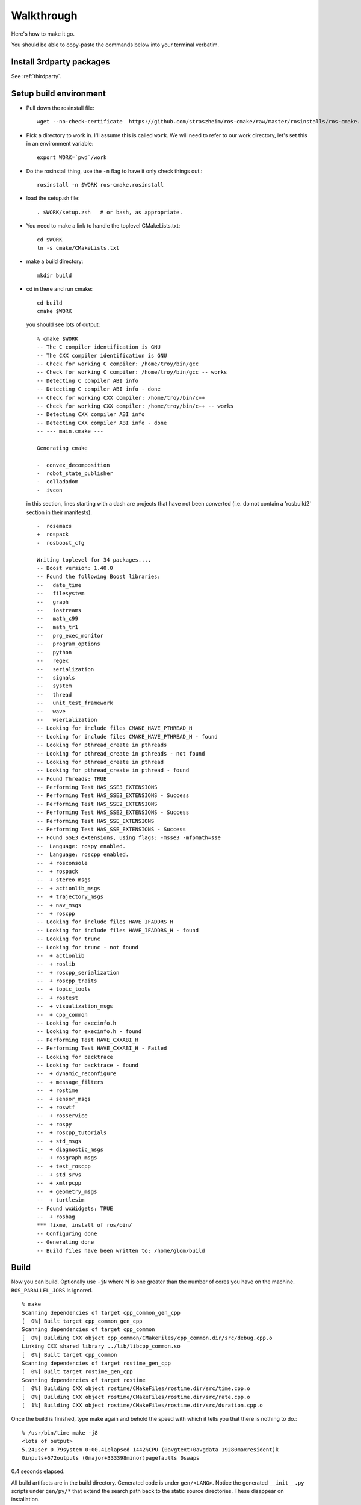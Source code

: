 .. _walkthrough:

Walkthrough
===========

Here's how to make it go.  

You should be able to copy-paste the commands below into your terminal
verbatim.

Install 3rdparty packages
-------------------------

See :ref:`thirdparty`.  


Setup build environment
-----------------------

* Pull down the rosinstall file::

    wget --no-check-certificate  https://github.com/straszheim/ros-cmake/raw/master/rosinstalls/ros-cmake.rosinstall

* Pick a directory to work in.  I'll assume this is called
  ``work``. We will need to refer to our work directory, let's set
  this in an environment variable::

    export WORK=`pwd`/work

* Do the rosinstall thing, use the ``-n`` flag to have it only check
  things out.::

    rosinstall -n $WORK ros-cmake.rosinstall

* load the setup.sh file::

    . $WORK/setup.zsh   # or bash, as appropriate.

* You need to make a link to handle the toplevel CMakeLists.txt::

    cd $WORK
    ln -s cmake/CMakeLists.txt

* make a build directory::

    mkdir build

* cd in there and run cmake::

    cd build
    cmake $WORK

  you should see lots of output::

    % cmake $WORK
    -- The C compiler identification is GNU
    -- The CXX compiler identification is GNU
    -- Check for working C compiler: /home/troy/bin/gcc
    -- Check for working C compiler: /home/troy/bin/gcc -- works
    -- Detecting C compiler ABI info
    -- Detecting C compiler ABI info - done
    -- Check for working CXX compiler: /home/troy/bin/c++
    -- Check for working CXX compiler: /home/troy/bin/c++ -- works
    -- Detecting CXX compiler ABI info
    -- Detecting CXX compiler ABI info - done
    -- --- main.cmake ---
    
    Generating cmake
    
    -  convex_decomposition
    -  robot_state_publisher
    -  colladadom
    -  ivcon

  in this section, lines starting with a dash are projects that have
  not been converted (i.e. do not contain a 'rosbuild2' section in
  their manifests).

  ::

    -  rosemacs
    +  rospack
    -  rosboost_cfg
    
    Writing toplevel for 34 packages....
    -- Boost version: 1.40.0
    -- Found the following Boost libraries:
    --   date_time
    --   filesystem
    --   graph
    --   iostreams
    --   math_c99
    --   math_tr1
    --   prg_exec_monitor
    --   program_options
    --   python
    --   regex
    --   serialization
    --   signals
    --   system
    --   thread
    --   unit_test_framework
    --   wave
    --   wserialization
    -- Looking for include files CMAKE_HAVE_PTHREAD_H
    -- Looking for include files CMAKE_HAVE_PTHREAD_H - found
    -- Looking for pthread_create in pthreads
    -- Looking for pthread_create in pthreads - not found
    -- Looking for pthread_create in pthread
    -- Looking for pthread_create in pthread - found
    -- Found Threads: TRUE 
    -- Performing Test HAS_SSE3_EXTENSIONS
    -- Performing Test HAS_SSE3_EXTENSIONS - Success
    -- Performing Test HAS_SSE2_EXTENSIONS
    -- Performing Test HAS_SSE2_EXTENSIONS - Success
    -- Performing Test HAS_SSE_EXTENSIONS
    -- Performing Test HAS_SSE_EXTENSIONS - Success
    -- Found SSE3 extensions, using flags: -msse3 -mfpmath=sse
    --  Language: rospy enabled.
    --  Language: roscpp enabled.
    --  + rosconsole
    --  + rospack
    --  + stereo_msgs
    --  + actionlib_msgs
    --  + trajectory_msgs
    --  + nav_msgs
    --  + roscpp
    -- Looking for include files HAVE_IFADDRS_H
    -- Looking for include files HAVE_IFADDRS_H - found
    -- Looking for trunc
    -- Looking for trunc - not found
    --  + actionlib
    --  + roslib
    --  + roscpp_serialization
    --  + roscpp_traits
    --  + topic_tools
    --  + rostest
    --  + visualization_msgs
    --  + cpp_common
    -- Looking for execinfo.h
    -- Looking for execinfo.h - found
    -- Performing Test HAVE_CXXABI_H
    -- Performing Test HAVE_CXXABI_H - Failed
    -- Looking for backtrace
    -- Looking for backtrace - found
    --  + dynamic_reconfigure
    --  + message_filters
    --  + rostime
    --  + sensor_msgs
    --  + roswtf
    --  + rosservice
    --  + rospy
    --  + roscpp_tutorials
    --  + std_msgs
    --  + diagnostic_msgs
    --  + rosgraph_msgs
    --  + test_roscpp
    --  + std_srvs
    --  + xmlrpcpp
    --  + geometry_msgs
    --  + turtlesim
    -- Found wxWidgets: TRUE 
    --  + rosbag
    *** fixme, install of ros/bin/
    -- Configuring done
    -- Generating done
    -- Build files have been written to: /home/glom/build
    

Build
-----

Now you can build.  Optionally use ``-jN`` where N is one greater than
the number of cores you have on the machine.  ``ROS_PARALLEL_JOBS`` is
ignored. ::

    % make
    Scanning dependencies of target cpp_common_gen_cpp
    [  0%] Built target cpp_common_gen_cpp
    Scanning dependencies of target cpp_common
    [  0%] Building CXX object cpp_common/CMakeFiles/cpp_common.dir/src/debug.cpp.o
    Linking CXX shared library ../lib/libcpp_common.so
    [  0%] Built target cpp_common
    Scanning dependencies of target rostime_gen_cpp
    [  0%] Built target rostime_gen_cpp
    Scanning dependencies of target rostime
    [  0%] Building CXX object rostime/CMakeFiles/rostime.dir/src/time.cpp.o
    [  0%] Building CXX object rostime/CMakeFiles/rostime.dir/src/rate.cpp.o
    [  1%] Building CXX object rostime/CMakeFiles/rostime.dir/src/duration.cpp.o
    
Once the build is finished, type make again and behold the speed with
which it tells you that there is nothing to do.::

    % /usr/bin/time make -j8
    <lots of output>
    5.24user 0.79system 0:00.41elapsed 1442%CPU (0avgtext+0avgdata 19280maxresident)k
    0inputs+672outputs (0major+333398minor)pagefaults 0swaps

0.4 seconds elapsed.

All build artifacts are in the build directory.  Generated code is
under ``gen/<LANG>``.  Notice the generated ``__init__.py`` scripts
under ``gen/py/*`` that extend the search path back to the static
source directories.  These disappear on installation.

Note also the generated ``env.sh`` script that contains environment
settings approriate to this buildspace.


Use
---

Now you should be able to use a few things, from the build directory.
Starting from a completely clean environment (note that so far in the
process we have defined **no** environment variables whatsoever), run
the ``env.sh`` script::

  % ./env.sh 
  %%%%%%%%%%%%%%%%%%%%%%%%%%%%%%%%%%%%%%%%%%%%%%%%%%%%%%%%%%%%%%%%%%%%%%%%%%%%%%%%%%%%%%%%
  %                                                                                      %
  %                              ROS: Robot Operating System                             %
  %                                                                                      %
  %                                       Version                                        %
  %                                                                                      %
  %                            Visit us at http://www.ros.org                            %
  %                                                                                      %
  %%%%%%%%%%%%%%%%%%%%%%%%%%%%%%%%%%%%%%%%%%%%%%%%%%%%%%%%%%%%%%%%%%%%%%%%%%%%%%%%%%%%%%%%
  
  ROS environment has:
     ROS_ROOT       = /home/ros2/ros
     ROS_BUILD      = /home/ros2/build
     ROS_MASTER_URI = http://localhost:11311
    
Yes, the little banner is gratuitous, but I had the code laying
around.  This will spawn a subshell; your ``.bashrc`` ought not
clobber your environment variables.  

.. todo:: a version that you just 'source'.  This is impervious to
   	  whatever shenanigans might be found in your ``bashrc``.

Now run roscore::

  % roscore
  ... logging to /u/straszheim/.ros/log/319a5fe0-2434-11e0-9ce0-003048fd853e/roslaunch-hpy-31830.log
  Checking log directory for disk usage. This may take awhile.
  Press Ctrl-C to interrupt
  Done checking log file disk usage. Usage is <1GB.
  
  started roslaunch server http://hpy:35220/
  
  SUMMARY
  ========
  
  NODES
  
  auto-starting new master
  process[master]: started with pid [31845]
  ROS_MASTER_URI=http://hpy:11311/
  
  setting /run_id to 319a5fe0-2434-11e0-9ce0-003048fd853e
  process[rosout-1]: started with pid [31875]
  started core service [/rosout]
  
Open another terminal, source the env.sh, run the talker demo::

  % ./bin/talker 
  [ INFO] [1295486800.693401647]: hello world 0
  [ INFO] [1295486800.793485151]: hello world 1
  [ INFO] [1295486800.893499308]: hello world 2
  ...

In another, run the listener..::

  % ./bin/listener
  [ INFO] [1300849344.814661724]: I heard: [hello world 3]
  [ INFO] [1300849344.914395490]: I heard: [hello world 4]
  [ INFO] [1300849345.014413543]: I heard: [hello world 5]

Install
-------

Just 'make install'.  Things will get installed to the
``CMAKE_INSTALL_PREFIX`` specified when you ran CMake.

::

  % make install
  [lots of stuff]
  -- Installing: /home/ros2/inst/share/cmake/ROS.cmake
  -- Installing: /home/ros2/inst/share/cmake/ROS-noconfig.cmake

Use
--- 

Using the installed version is the same as the buildspace version,
above, modulo that the ``env.sh`` script is in the ``bin`` directory.


